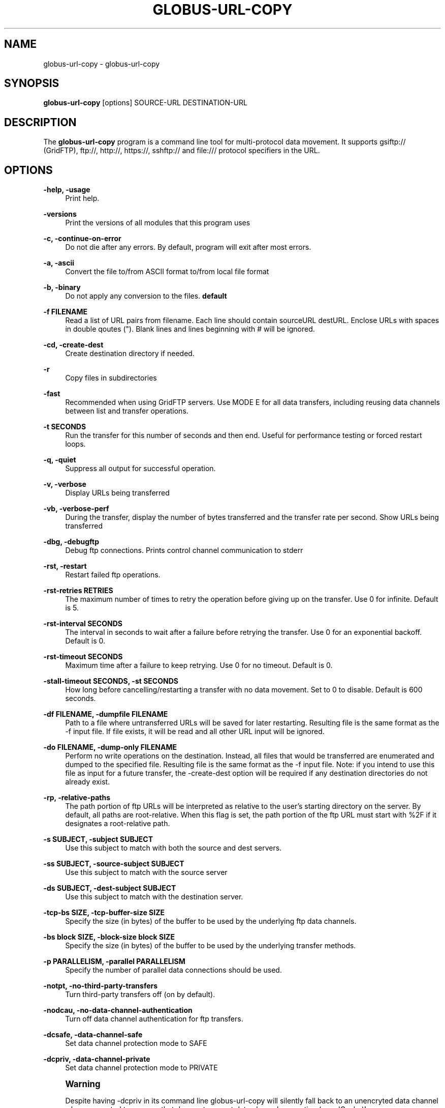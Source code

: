 '\" t
.\"     Title: globus-url-copy
.\"    Author: [see the "AUTHOR" section]
.\" Generator: DocBook XSL Stylesheets v1.79.1 <http://docbook.sf.net/>
.\"      Date: 07/25/2019
.\"    Manual: Grid Community Toolkit Manual
.\"    Source: Grid Community Toolkit 6
.\"  Language: English
.\"
.TH "GLOBUS\-URL\-COPY" "1" "07/25/2019" "Grid Community Toolkit 6" "Grid Community Toolkit Manual"
.\" -----------------------------------------------------------------
.\" * Define some portability stuff
.\" -----------------------------------------------------------------
.\" ~~~~~~~~~~~~~~~~~~~~~~~~~~~~~~~~~~~~~~~~~~~~~~~~~~~~~~~~~~~~~~~~~
.\" http://bugs.debian.org/507673
.\" http://lists.gnu.org/archive/html/groff/2009-02/msg00013.html
.\" ~~~~~~~~~~~~~~~~~~~~~~~~~~~~~~~~~~~~~~~~~~~~~~~~~~~~~~~~~~~~~~~~~
.ie \n(.g .ds Aq \(aq
.el       .ds Aq '
.\" -----------------------------------------------------------------
.\" * set default formatting
.\" -----------------------------------------------------------------
.\" disable hyphenation
.nh
.\" disable justification (adjust text to left margin only)
.ad l
.\" -----------------------------------------------------------------
.\" * MAIN CONTENT STARTS HERE *
.\" -----------------------------------------------------------------
.SH "NAME"
globus-url-copy \- globus\-url\-copy
.SH "SYNOPSIS"
.sp
\fBglobus\-url\-copy\fR [options] SOURCE\-URL DESTINATION\-URL
.SH "DESCRIPTION"
.sp
The \fBglobus\-url\-copy\fR program is a command line tool for multi\-protocol data movement\&. It supports gsiftp:// (GridFTP), ftp://, http://, https://, sshftp:// and file:/// protocol specifiers in the URL\&.
.SH "OPTIONS"
.PP
\fB\-help, \-usage\fR
.RS 4
Print help\&.
.RE
.PP
\fB\-versions\fR
.RS 4
Print the versions of all modules that this program uses
.RE
.PP
\fB\-c, \-continue\-on\-error\fR
.RS 4
Do not die after any errors\&. By default, program will exit after most errors\&.
.RE
.PP
\fB\-a, \-ascii\fR
.RS 4
Convert the file to/from ASCII format to/from local file format
.RE
.PP
\fB\-b, \-binary\fR
.RS 4
Do not apply any conversion to the files\&.
\fBdefault\fR
.RE
.PP
\fB\-f FILENAME\fR
.RS 4
Read a list of URL pairs from filename\&. Each line should contain sourceURL destURL\&. Enclose URLs with spaces in double qoutes (")\&. Blank lines and lines beginning with # will be ignored\&.
.RE
.PP
\fB\-cd, \-create\-dest\fR
.RS 4
Create destination directory if needed\&.
.RE
.PP
\fB\-r\fR
.RS 4
Copy files in subdirectories
.RE
.PP
\fB\-fast\fR
.RS 4
Recommended when using GridFTP servers\&. Use MODE E for all data transfers, including reusing data channels between list and transfer operations\&.
.RE
.PP
\fB\-t SECONDS\fR
.RS 4
Run the transfer for this number of seconds and then end\&. Useful for performance testing or forced restart loops\&.
.RE
.PP
\fB\-q, \-quiet\fR
.RS 4
Suppress all output for successful operation\&.
.RE
.PP
\fB\-v, \-verbose\fR
.RS 4
Display URLs being transferred
.RE
.PP
\fB\-vb, \-verbose\-perf\fR
.RS 4
During the transfer, display the number of bytes transferred and the transfer rate per second\&. Show URLs being transferred
.RE
.PP
\fB\-dbg, \-debugftp\fR
.RS 4
Debug ftp connections\&. Prints control channel communication to stderr
.RE
.PP
\fB\-rst, \-restart\fR
.RS 4
Restart failed ftp operations\&.
.RE
.PP
\fB\-rst\-retries RETRIES\fR
.RS 4
The maximum number of times to retry the operation before giving up on the transfer\&. Use 0 for infinite\&. Default is 5\&.
.RE
.PP
\fB\-rst\-interval SECONDS\fR
.RS 4
The interval in seconds to wait after a failure before retrying the transfer\&. Use 0 for an exponential backoff\&. Default is 0\&.
.RE
.PP
\fB\-rst\-timeout SECONDS\fR
.RS 4
Maximum time after a failure to keep retrying\&. Use 0 for no timeout\&. Default is 0\&.
.RE
.PP
\fB\-stall\-timeout SECONDS, \-st SECONDS\fR
.RS 4
How long before cancelling/restarting a transfer with no data movement\&. Set to 0 to disable\&. Default is 600 seconds\&.
.RE
.PP
\fB\-df FILENAME, \-dumpfile FILENAME\fR
.RS 4
Path to a file where untransferred URLs will be saved for later restarting\&. Resulting file is the same format as the \-f input file\&. If file exists, it will be read and all other URL input will be ignored\&.
.RE
.PP
\fB\-do FILENAME, \-dump\-only FILENAME\fR
.RS 4
Perform no write operations on the destination\&. Instead, all files that would be transferred are enumerated and dumped to the specified file\&. Resulting file is the same format as the \-f input file\&. Note: if you intend to use this file as input for a future transfer, the \-create\-dest option will be required if any destination directories do not already exist\&.
.RE
.PP
\fB\-rp, \-relative\-paths\fR
.RS 4
The path portion of ftp URLs will be interpreted as relative to the user\(cqs starting directory on the server\&. By default, all paths are root\-relative\&. When this flag is set, the path portion of the ftp URL must start with %2F if it designates a root\-relative path\&.
.RE
.PP
\fB\-s SUBJECT, \-subject SUBJECT\fR
.RS 4
Use this subject to match with both the source and dest servers\&.
.RE
.PP
\fB\-ss SUBJECT, \-source\-subject SUBJECT\fR
.RS 4
Use this subject to match with the source server
.RE
.PP
\fB\-ds SUBJECT, \-dest\-subject SUBJECT\fR
.RS 4
Use this subject to match with the destination server\&.
.RE
.PP
\fB\-tcp\-bs SIZE, \-tcp\-buffer\-size SIZE\fR
.RS 4
Specify the size (in bytes) of the buffer to be used by the underlying ftp data channels\&.
.RE
.PP
\fB\-bs block SIZE, \-block\-size block SIZE\fR
.RS 4
Specify the size (in bytes) of the buffer to be used by the underlying transfer methods\&.
.RE
.PP
\fB\-p PARALLELISM, \-parallel PARALLELISM\fR
.RS 4
Specify the number of parallel data connections should be used\&.
.RE
.PP
\fB\-notpt, \-no\-third\-party\-transfers\fR
.RS 4
Turn third\-party transfers off (on by default)\&.
.RE
.PP
\fB\-nodcau, \-no\-data\-channel\-authentication\fR
.RS 4
Turn off data channel authentication for ftp transfers\&.
.RE
.PP
\fB\-dcsafe, \-data\-channel\-safe\fR
.RS 4
Set data channel protection mode to SAFE
.RE
.PP
\fB\-dcpriv, \-data\-channel\-private\fR
.RS 4
Set data channel protection mode to PRIVATE
.RE
.if n \{\
.sp
.\}
.RS 4
.it 1 an-trap
.nr an-no-space-flag 1
.nr an-break-flag 1
.br
.ps +1
\fBWarning\fR
.ps -1
.br
.sp
Despite having \-dcpriv in its command line globus\-url\-copy will silently fall back to an unencryted data channel when connected to a server that does not support data channel encryption (e\&.g\&. dCache)!
.sp .5v
.RE
.PP
\fB\-off, \-partial\-offset\fR
.RS 4
Offset for partial ftp file transfers, defaults to 0\&.
.RE
.PP
\fB\-len, \-partial\-length\fR
.RS 4
Length for partial ftp file transfers, used only for the source url, defaults the full file\&.
.RE
.PP
\fB\-list URL\fR
.RS 4
List the files located at URL\&.
.RE
.PP
\fB\-stripe\fR
.RS 4
Enable striped transfers on supported servers\&.
.RE
.PP
\fB\-striped\-block\-size, \-sbs\fR
.RS 4
Set layout mode and block size for striped transfers\&. If not set, server defaults will be used\&. If set to 0, Partitioned mode will be used\&. If set to > 0, Blocked mode will be used, with this as the block size\&.
.RE
.PP
\fB\-ipv6\fR
.RS 4
Use ipv6 when available (EXPERIMENTAL)
.RE
.PP
\fB\-udt\fR
.RS 4
Use UDT, a reliable udp based transport protocol, for data transfers
.RE
.PP
\fB\-g2, \-gridftp2\fR
.RS 4
Use GridFTP v2 protocol enhancements when possible\&.
.RE
.PP
\fB\-dp, \-delayed\-pasv\fR
.RS 4
Enable delayed passive\&.
.RE
.PP
\fB\-mn NAME, \-module\-name NAME\fR
.RS 4
Set the back\-end storage module to use for both the source and destination in a GridFTP transfer\&.
.RE
.PP
\fB\-mp PARAMETERS, \-module\-parameters PARAMETERS\fR
.RS 4
Set the back\-end storage module arguments to use for both the source and destination in a GridFTP transfer\&.
.RE
.PP
\fB\-smn NAME, \-src\-module\-name NAME\fR
.RS 4
Set the back\-end storage module to use for the source in a GridFTP transfer\&.
.RE
.PP
\fB\-smp PARAMETERS, \-src\-module\-parameters PARAMETERS\fR
.RS 4
Set the back\-end storage module arguments to use for the source in a GridFTP transfer\&.
.RE
.PP
\fB\-dmn NAME, \-dst\-module\-name NAME\fR
.RS 4
Set the back\-end storage module to use for the destination in a GridFTP transfer\&.
.RE
.PP
\fB\-dmp PARAMETERS, \-dst\-module\-parameters PARAMETERS\fR
.RS 4
Set the back\-end storage module arguments to use for the destination in a GridFTP transfer\&.
.RE
.PP
\fB\-aa FILE, \-authz\-assert FILE\fR
.RS 4
Use the assertions in FILE to authorize the access with both source and destination servers\&.
.RE
.PP
\fB\-saa FILE, \-src\-authz\-assert FILE\fR
.RS 4
Use the assertions in this file to authorize the access with source server\&.
.RE
.PP
\fB\-daa FILE, \-dst\-authz\-assert FILE\fR
.RS 4
Use the assertions in this file to authorize the access with dest server\&.
.RE
.PP
\fB\-cache\-aa, \-cache\-authz\-assert\fR
.RS 4
Cache the authz assertion for subsequent transfers\&.
.RE
.PP
\fB\-cache\-saa, \-cache\-src\-authz\-assert\fR
.RS 4
Cache the src authz assertion for subsequent transfers\&.
.RE
.PP
\fB\-cache\-daa, \-cache\-dst\-authz\-assert\fR
.RS 4
Cache the dst authz assertion for subsequent transfers\&.
.RE
.PP
\fB\-pipeline, \-pp\fR
.RS 4
Enable pipelining support for multi\-file ftp transfers\&. Currently third\-party transfers benefit from this\&.
\fBEXPERIMENTAL\fR
.RE
.PP
\fB\-concurrency, \-cc\fR
.RS 4
Number of concurrent ftp connections to use for multiple transfers\&.
.RE
.PP
\fB\-nl\-bottleneck, \-nlb\fR
.RS 4
Use NetLogger to estimate speeds of disk and network read/write system calls, and attempt to determine the bottleneck component\&.
.RE
.PP
\fB\-sp COMMANDS, \-src\-pipe COMMANDS\fR
.RS 4
Set the source end of a remote transfer to use piped in input with the given command line\&. Do not use with \-fsstack\&.
.RE
.PP
\fB\-DP COMMANDS, \-dst\-pipe COMMANDS\fR
.RS 4
Set the destination end of a remote transfer to write data to then standard input of the program run via the given command line\&. Do not use with \-fsstack\&.
.RE
.PP
\fB\-pipe COMMANDS\fR
.RS 4
Sets both \-src\-pipe and \-dst\-pipe to the same thing\&.
.RE
.PP
\fB\-dcstack STACK, \-data\-channel\-stack STACK\fR
.RS 4
Set the XIO driver stack for the network on both the source and the destination\&. Both must be GridFTP servers\&. The stack should contain all network drivers to use, in the order specified from bottom to top (e\&.g\&. \-dcstack tcp,gsi)\&. If the gsi driver is not included in the stack and data channel authentication is enabled, it will be inserted above the transport driver in the stack\&.
.RE
.PP
\fB\-fsstack STACK, \-file\-system\-stack STACK\fR
.RS 4
Set the XIO driver stack for the disk on both the source and the destination\&. Both must be GridFTP servers\&. The stack should contain all file system drivers to use, in the order specified from bottom to top\&.
.RE
.PP
\fB\-src\-dcstack STACK, \-source\-data\-channel\-stack STACK\fR
.RS 4
Set the XIO driver stack for the network on the source GridFTP server\&. See \-dcstack above for description of the STACK string\&.
.RE
.PP
\fB\-src\-fsstack STACK, \-source\-file\-system\-stack STACK\fR
.RS 4
Set the XIO driver stack for the disk on the source GridFTP server\&. See \-fsstack above for description of the STACK string\&.
.RE
.PP
\fB\-dst\-dcstack STACK, \-dest\-data\-channel\-stack STACK\fR
.RS 4
Set the XIO driver stack for the network on the destination GridFTP server\&. See \-dcstack above for description of the STACK string\&.
.RE
.PP
\fB\-dst\-fsstack STACK, \-dest\-file\-system\-stack STACK\fR
.RS 4
Set the XIO driver stack for the disk on the destination GridFTP server\&. See \-fsstack above for description of the STACK string\&.
.RE
.PP
\fB\-cred PATH\fR
.RS 4
Set the credentials to use for both ftp connections\&.
.RE
.PP
\fB\-src\-cred CRED\-FILE, \-sc CRED\-FILE\fR
.RS 4
Set the credentials to use for source ftp connections\&.
.RE
.PP
\fB\-dst\-cred CRED\-FILE, \-dc CRED\-FILE\fR
.RS 4
Set the credentials to use for destination ftp connections\&.
.RE
.PP
\fB\-af FILENAME, \-alias\-file FILENAME\fR
.RS 4
File with mapping of logical host aliases to lists of physical hosts\&. When used with multiple concurrent connections, each connection uses the next host in the list\&. Each line should either be an alias, noted with the @ symbol, or a hostname[:port]\&. Currently, only the aliases @source and @destination are valid, and they are used for every source or destination URL\&.
.RE
.PP
\fB\-sync\fR
.RS 4
Only transfer files where the destination does not exist or differs from the source\&. \-sync\-level controls how to determine if files differ\&.
.RE
.PP
\fB\-sync\-level number\fR
.RS 4
Criteria for determining if files differ when performing a sync transfer\&. The default sync level is 2\&. The available levels are:
.sp
.RS 4
.ie n \{\
\h'-04'\(bu\h'+03'\c
.\}
.el \{\
.sp -1
.IP \(bu 2.3
.\}
Level 0 will only transfer if the destination does not exist\&.
.RE
.sp
.RS 4
.ie n \{\
\h'-04'\(bu\h'+03'\c
.\}
.el \{\
.sp -1
.IP \(bu 2.3
.\}
Level 1 will transfer if the size of the destination does not match the size of the source\&.
.RE
.sp
.RS 4
.ie n \{\
\h'-04'\(bu\h'+03'\c
.\}
.el \{\
.sp -1
.IP \(bu 2.3
.\}
Level 2 will transfer if the time stamp of the destination is older than the time stamp of the source\&.
.RE
.sp
.RS 4
.ie n \{\
\h'-04'\(bu\h'+03'\c
.\}
.el \{\
.sp -1
.IP \(bu 2.3
.\}
Level 3 will perform a checksum of the source and destination and transfer if the checksums do not match\&. The default algorithm used for this checksum is MD5, but other algorithms can be specified with the
\fB\-algo\fR
parameter\&.
.RE
.RE
.PP
\fB\-checksum\-alg CHECKSUM\-ALGORITHM\fR
.RS 4
Set the algorithm type to use for all checksum operations during the transfer\&.
.RE
.PP
\fB\-verify\-checksum\fR
.RS 4
Perform a checksum on the source and destination after each file transfer and compare the two\&. If they do not match, fail the transfer\&. The default algorithm used for this checksum is MD5, but other algorithms can be specified with the
\fB\-checksum\-alg\fR
parameter\&.
.RE
.SH "AUTHOR"
.sp
Copyright \(co 1999\-2016 University of Chicago
